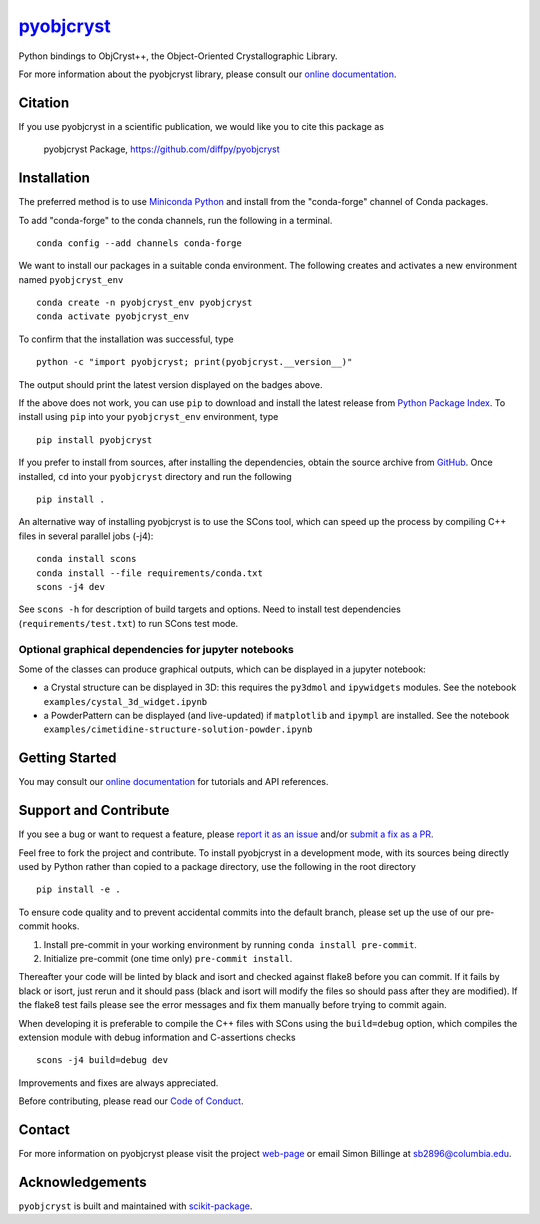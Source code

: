 |Icon| |title|_
===============

.. |title| replace:: pyobjcryst
.. _title: https://diffpy.github.io/pyobjcryst

.. |Icon| image:: https://avatars.githubusercontent.com/diffpy
        :target: https://diffpy.github.io/pyobjcryst
        :height: 100px

|PyPI| |Forge| |PythonVersion| |PR|

|CI| |Codecov| |Black| |Tracking|

.. |Black| image:: https://img.shields.io/badge/code_style-black-black
        :target: https://github.com/psf/black

.. |CI| image:: https://github.com/diffpy/pyobjcryst/actions/workflows/matrix-and-codecov-on-merge-to-main.yml/badge.svg
        :target: https://github.com/diffpy/pyobjcryst/actions/workflows/matrix-and-codecov-on-merge-to-main.yml

.. |Codecov| image:: https://codecov.io/gh/diffpy/pyobjcryst/branch/main/graph/badge.svg
        :target: https://codecov.io/gh/diffpy/pyobjcryst

.. |Forge| image:: https://img.shields.io/conda/vn/conda-forge/pyobjcryst
        :target: https://anaconda.org/conda-forge/pyobjcryst

.. |PR| image:: https://img.shields.io/badge/PR-Welcome-29ab47ff
        :target: https://github.com/diffpy/pyobjcryst/pulls

.. |PyPI| image:: https://img.shields.io/pypi/v/pyobjcryst
        :target: https://pypi.org/project/pyobjcryst/

.. |PythonVersion| image:: https://img.shields.io/pypi/pyversions/pyobjcryst
        :target: https://pypi.org/project/pyobjcryst/

.. |Tracking| image:: https://img.shields.io/badge/issue_tracking-github-blue
        :target: https://github.com/diffpy/pyobjcryst/issues

Python bindings to ObjCryst++, the Object-Oriented Crystallographic Library.


For more information about the pyobjcryst library, please consult our `online documentation <https://diffpy.github.io/pyobjcryst>`_.

Citation
--------

If you use pyobjcryst in a scientific publication, we would like you to cite this package as

        pyobjcryst Package, https://github.com/diffpy/pyobjcryst

Installation
------------

The preferred method is to use `Miniconda Python
<https://docs.conda.io/projects/miniconda/en/latest/miniconda-install.html>`_
and install from the "conda-forge" channel of Conda packages.

To add "conda-forge" to the conda channels, run the following in a terminal. ::

        conda config --add channels conda-forge

We want to install our packages in a suitable conda environment.
The following creates and activates a new environment named ``pyobjcryst_env`` ::

        conda create -n pyobjcryst_env pyobjcryst
        conda activate pyobjcryst_env

To confirm that the installation was successful, type ::

        python -c "import pyobjcryst; print(pyobjcryst.__version__)"

The output should print the latest version displayed on the badges above.

If the above does not work, you can use ``pip`` to download and install the latest release from
`Python Package Index <https://pypi.python.org>`_.
To install using ``pip`` into your ``pyobjcryst_env`` environment, type ::

        pip install pyobjcryst

If you prefer to install from sources, after installing the dependencies, obtain the source archive from
`GitHub <https://github.com/diffpy/pyobjcryst/>`_. Once installed, ``cd`` into your ``pyobjcryst`` directory
and run the following ::

        pip install .

An alternative way of installing pyobjcryst is to use the SCons tool,
which can speed up the process by compiling C++ files in several
parallel jobs (-j4)::

        conda install scons
        conda install --file requirements/conda.txt
        scons -j4 dev

See ``scons -h`` for description of build targets and options. Need to install test dependencies
(``requirements/test.txt``) to run SCons test mode.

Optional graphical dependencies for jupyter notebooks
^^^^^^^^^^^^^^^^^^^^^^^^^^^^^^^^^^^^^^^^^^^^^^^^^^^^^
Some of the classes can produce graphical outputs, which can be
displayed in a jupyter notebook:

* a Crystal structure can be displayed in 3D: this requires the
  ``py3dmol`` and ``ipywidgets`` modules. See the notebook
  ``examples/cystal_3d_widget.ipynb``
* a PowderPattern can be displayed (and live-updated) if
  ``matplotlib`` and ``ipympl`` are installed. See the
  notebook ``examples/cimetidine-structure-solution-powder.ipynb``

Getting Started
---------------

You may consult our `online documentation <https://diffpy.github.io/pyobjcryst>`_ for tutorials and API references.

Support and Contribute
----------------------

If you see a bug or want to request a feature, please `report it as an issue <https://github.com/diffpy/pyobjcryst/issues>`_ and/or `submit a fix as a PR <https://github.com/diffpy/pyobjcryst/pulls>`_.

Feel free to fork the project and contribute. To install pyobjcryst
in a development mode, with its sources being directly used by Python
rather than copied to a package directory, use the following in the root
directory ::

        pip install -e .

To ensure code quality and to prevent accidental commits into the default branch, please set up the use of our pre-commit
hooks.

1. Install pre-commit in your working environment by running ``conda install pre-commit``.

2. Initialize pre-commit (one time only) ``pre-commit install``.

Thereafter your code will be linted by black and isort and checked against flake8 before you can commit.
If it fails by black or isort, just rerun and it should pass (black and isort will modify the files so should
pass after they are modified). If the flake8 test fails please see the error messages and fix them manually before
trying to commit again.

When developing it is preferable to compile the C++ files with
SCons using the ``build=debug`` option, which compiles the extension
module with debug information and C-assertions checks ::

   scons -j4 build=debug dev

Improvements and fixes are always appreciated.

Before contributing, please read our `Code of Conduct <https://github.com/diffpy/pyobjcryst/blob/main/CODE_OF_CONDUCT.rst>`_.

Contact
-------

For more information on pyobjcryst please visit the project `web-page <https://diffpy.github.io/>`_ or email Simon Billinge at sb2896@columbia.edu.

Acknowledgements
----------------

``pyobjcryst`` is built and maintained with `scikit-package <https://scikit-package.github.io/scikit-package/>`_.
